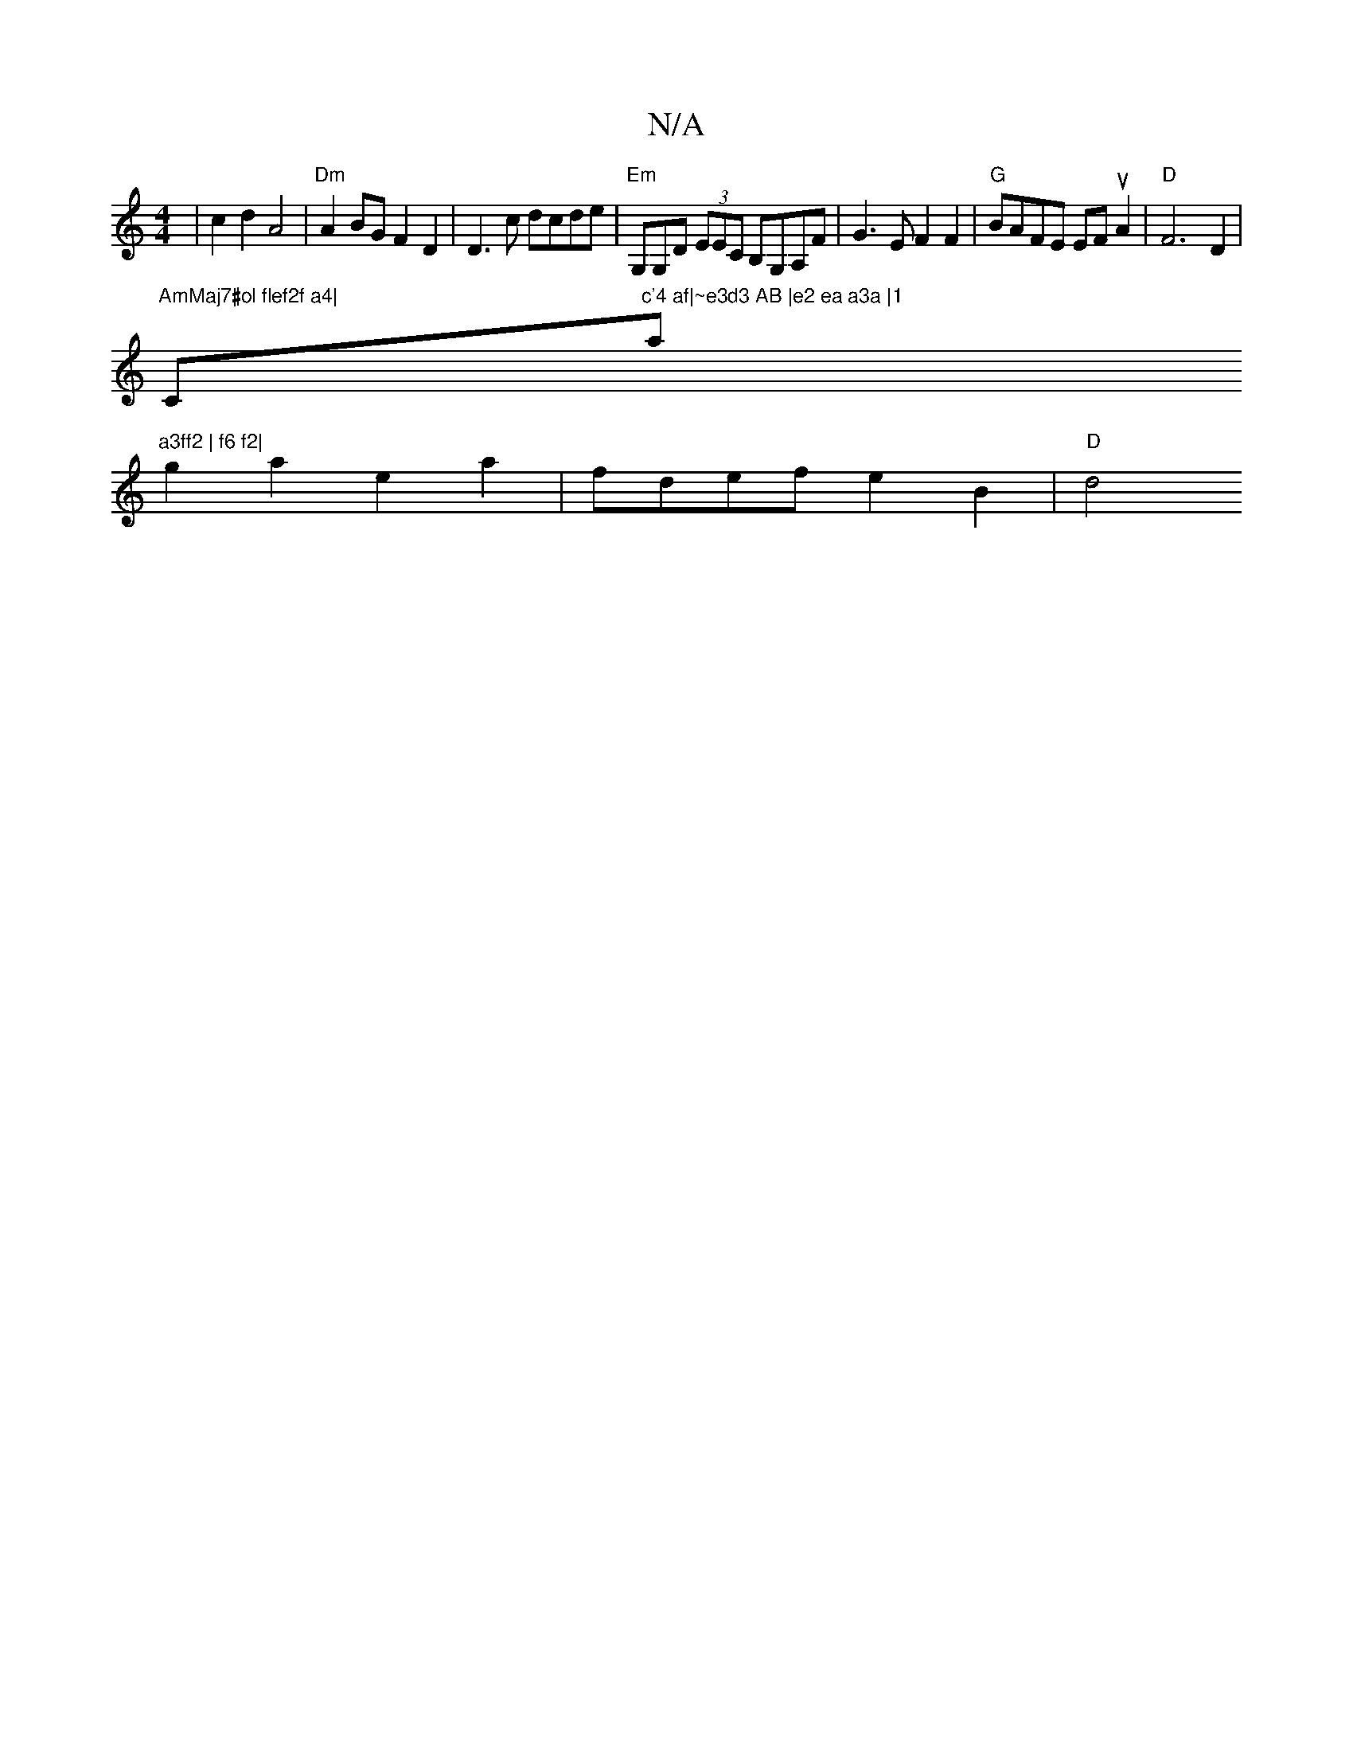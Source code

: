 X:1
T:N/A
M:4/4
R:N/A
K:Cmajor
| c2d2 A4|"Dm"A2BG F2D2|D3c dcde | "Em"G,G,Dt (3EEC B,G,A,F|G3E F2F2| "G"BAFE EF uA2|"D" F6D2|
"AmMaj7#ol flef2f a4|"C"c'4 af|~e3d3 AB |e2 ea a3a |1 "a"a3ff2 | f6 f2|
g2a2 e2 a2 | fdef e2 B2 | "D" d4 